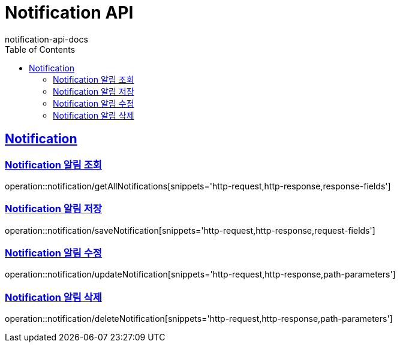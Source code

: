 = Notification API
notification-api-docs
:doctype: book
:icons: font
:source-highlighter: highlightjs
:toc: left
:toclevels: 4
:sectlinks:

[[resources-notification]]
== Notification

[[resources-notification-getAllNotifications]]
=== Notification 알림 조회

operation::notification/getAllNotifications[snippets='http-request,http-response,response-fields']

[[resources-notification-saveNotification]]
=== Notification 알림 저장

operation::notification/saveNotification[snippets='http-request,http-response,request-fields']

[[resources-notification-updateNotification]]
=== Notification 알림 수정

operation::notification/updateNotification[snippets='http-request,http-response,path-parameters']

[[resources-notification-deleteNotification]]
=== Notification 알림 삭제

operation::notification/deleteNotification[snippets='http-request,http-response,path-parameters']
